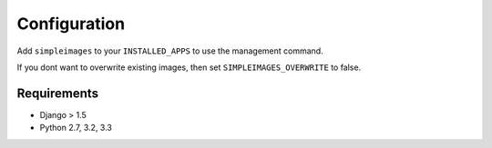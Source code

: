 Configuration
===============================================

Add ``simpleimages`` to your ``INSTALLED_APPS`` to use the
management command.

If you dont want to overwrite existing images, then set
``SIMPLEIMAGES_OVERWRITE`` to false.


Requirements
------------
* Django > 1.5
* Python 2.7, 3.2, 3.3
